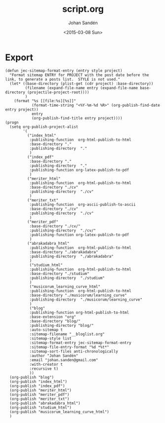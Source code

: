 #+TITLE:     script.org
#+AUTHOR:    Johan Sandén
#+EMAIL:     johan.sanden@gmail.com
#+DATE:      <2015-03-08 Sun>
#+LANGUAGE:  sv
#+OPTIONS:   H:3 num:t toc:nil \n:nil @:t ::t |:t ^:t -:t f:t *:t <:t
#+OPTIONS:   TeX:t LaTeX:t skip:nil d:nil todo:t pri:nil tags:not-in-toc
#+INFOJS_OPT: view:nil toc:nil ltoc:t mouse:underline buttons:0 path:http://orgmode.org/org-info.js


* Export
  #+name: ExportCvOrgToHTML
  #+begin_src elisp :results silent
(defun jec-sitemap-format-entry (entry style project)
  "Format sitemap ENTRY for PROJECT with the post date before the link, to generate a posts list.  STYLE is not used."
  (let* ((base-directory (plist-get (cdr project) :base-directory))
         (filename (expand-file-name entry (expand-file-name base-directory (projectile-project-root))))
         )
    (format "%s [[file:%s][%s]]"
            (format-time-string "<%Y-%m-%d %R>" (org-publish-find-date entry project))
            entry
            (org-publish-find-title entry project))))
(progn
  (setq org-publish-project-alist
        '(
          ("index_html"
           :publishing-function  org-html-publish-to-html
           :base-directory "."
           :publishing-directory  "."
           )
          ("index_pdf"
           :base-directory "."
           :publishing-directory  "."
           :publishing-function org-latex-publish-to-pdf
           )
          ("meriter_html"
           :publishing-function  org-html-publish-to-html
           :base-directory "./cv"
           :publishing-directory  "./cv"
           )
          ("meriter_txt"
           :publishing-function  org-ascii-publish-to-ascii
           :base-directory "./cv"
           :publishing-directory  "./cv"
           )
          ("meriter_pdf"
           :base-directory "./cv/"
           :publishing-directory  "./cv/"
           :publishing-function org-latex-publish-to-pdf
           )
          ("abrakadabra_html"
           :publishing-function  org-html-publish-to-html
           :base-directory "./abrakadabra"
           :publishing-directory  "./abrakadabra"
           )
           ("studium_html"
           :publishing-function  org-html-publish-to-html
           :base-directory "./studium"
           :publishing-directory  "./studium"
           )
           ("musicorum_learning_curve_html"
           :publishing-function  org-html-publish-to-html
           :base-directory "./musicorum/learning_curve"
           :publishing-directory  "./musicorum/learning_curve"
           )
           ("blog"
           :publishing-function org-html-publish-to-html
           :base-extension "org"
           :base-directory "blog/"
           :publishing-directory "blog/"
           :auto-sitemap t
           :sitemap-filename "__bloglist.org"
           :sitemap-style list
           :sitemap-format-entry jec-sitemap-format-entry
           :sitemap-file-entry-format "%d *%t*"
           :sitemap-sort-files anti-chronologically
           :author "Johan Sandén"
           :email "johan.sanden@gmail.com"
           :with-creator t
           :recursive t)
           ))
  (org-publish "blog")
  (org-publish "index_html")
  (org-publish "index_pdf")
  (org-publish "meriter_html")
  (org-publish "meriter_pdf")
  (org-publish "meriter_txt")
  (org-publish "abrakadabra_html")
  (org-publish "studium_html")
  (org-publish "musicorum_learning_curve_html")
  )
  #+end_src
